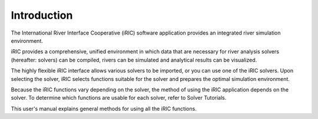 Introduction
============

The International River Interface Cooperative (iRIC) software
application provides an integrated river simulation environment.

iRIC provides a comprehensive, unified environment in which data that
are necessary for river analysis solvers (hereafter: solvers) can be
compiled, rivers can be simulated and analytical results can be
visualized.

The highly flexible iRIC interface allows various solvers to be
imported, or you can use one of the iRIC solvers. Upon selecting the
solver, iRIC selects functions suitable for the solver and prepares the
optimal simulation environment.

Because the iRIC functions vary depending on the solver, the method of
using the iRIC application depends on the solver. To determine which
functions are usable for each solver, refer to Solver Tutorials.

This user\'s manual explains general methods for using all the iRIC
functions.
